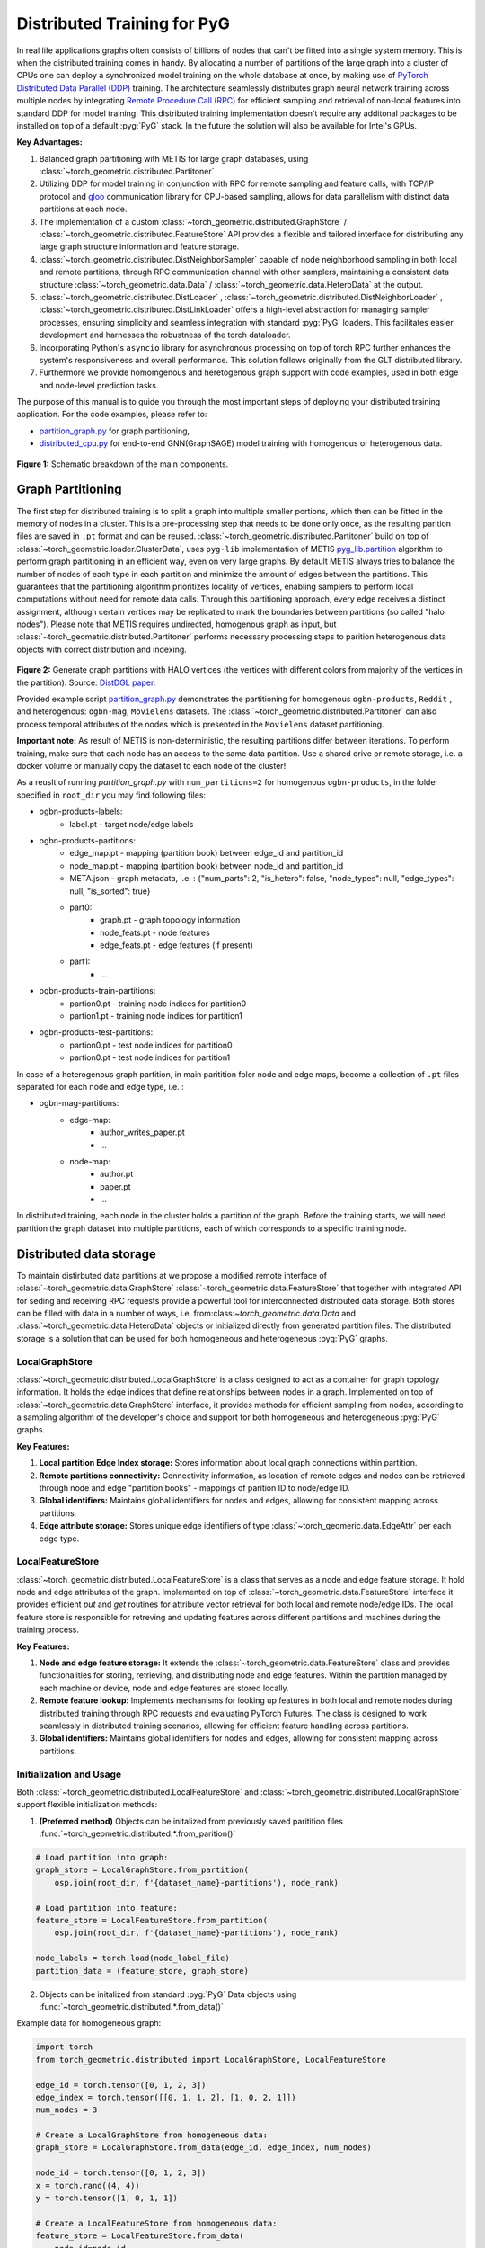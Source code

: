 ==============================
Distributed Training for PyG
==============================

In real life applications graphs often consists of billions of nodes that can't be fitted into a single system memory. This is when the distributed training comes in handy. By allocating a number of partitions of the large graph into a cluster of CPUs one can deploy a synchronized model training on the whole database at once, by making use of `PyTorch Distributed Data Parallel (DDP) <https://pytorch.org/docs/stable/notes/ddp.html>`_ training. The architecture seamlessly distributes graph neural network training across multiple nodes by integrating `Remote Procedure Call (RPC) <https://pytorch.org/docs/stable/rpc.html>`_ for efficient sampling and retrieval of non-local features into standard DDP for model training. This distributed training implementation doesn't require any additonal packages to be installed on top of a default  :pyg:`PyG` stack. In the future the solution will also be available for Intel's GPUs.

**Key Advantages:**

#. Balanced graph partitioning with METIS for large graph databases, using :class:`~torch_geometric.distributed.Partitoner`
#. Utilizing DDP for model training in conjunction with RPC for remote sampling and feature calls, with TCP/IP protocol and `gloo <https://github.com/facebookincubator/gloo>`_ communication library for CPU-based sampling, allows for data parallelism with distinct data partitions at each node.
#. The implementation of a custom :class:`~torch_geometric.distributed.GraphStore` / :class:`~torch_geometric.distributed.FeatureStore` API provides a flexible and tailored interface for distributing any large graph structure information and feature storage.
#. :class:`~torch_geometric.distributed.DistNeighborSampler` capable of node neighborhood sampling in both local and remote partitions, through RPC communication channel with other samplers, maintaining a consistent data structure :class:`~torch_geometric.data.Data` / :class:`~torch_geometric.data.HeteroData` at the output.
#. :class:`~torch_geometric.distributed.DistLoader` , :class:`~torch_geometric.distributed.DistNeighborLoader` , :class:`~torch_geometric.distributed.DistLinkLoader` offers a high-level abstraction for managing sampler processes, ensuring simplicity and seamless integration with standard  :pyg:`PyG` loaders. This facilitates easier development and harnesses the robustness of the torch dataloader.
#. Incorporating Python's ``asyncio`` library for asynchronous processing on top of torch RPC further enhances the system's responsiveness and overall performance. This solution follows originally from the GLT distributed library.
#. Furthermore we provide homomgenous and heretogenous graph support with code examples, used in both edge and node-level prediction tasks.

The purpose of this manual is to guide you through the most important steps of deploying your distributed training application. For the code examples, please refer to:

* `partition_graph.py <https://github.com/pyg-team/pytorch_geometric/blob/master/examples/distributed/pyg/partition_graph.py>`_ for graph partitioning,
* `distributed_cpu.py <https://github.com/pyg-team/pytorch_geometric/blob/master/examples/distributed/pyg/distributed_cpu.py>`_ for end-to-end GNN(GraphSAGE) model training with homogenous or heterogenous data.

.. figure:: ../_figures/dist_proc.png
  :align: center
  :width: 100%
  :alt: Dist PyG schematic breakdown.
**Figure 1:** Schematic breakdown of the main components.

Graph Partitioning
~~~~~~~~~~~~~~~~~~
The first step for distributed training is to split a graph into multiple smaller portions, which then can be fitted in the memory of nodes in a cluster. This is a pre-processing step that needs to be done only once, as the resulting parition files are saved in ``.pt`` format and can be reused. :class:`~torch_geometric.distributed.Partitoner` build on top of :class:`~torch_geometric.loader.ClusterData`, uses ``pyg-lib`` implementation of METIS `pyg_lib.partition <https://pyg-lib.readthedocs.io/en/latest/modules/partition.html>`_ algorithm to perform graph partitioning in an efficient way, even on very large graphs. By default METIS always tries to balance the number of nodes of each type in each partition and minimize the amount of edges between the partitions. This guarantees that the partitioning algorithm prioritizes locality of vertices, enabling samplers to perform local computations without need for remote data calls. Through this partitioning approach, every edge receives a distinct assignment, although certain vertices may be replicated to mark the boundaries between partitions (so called "halo nodes").
Please note that METIS requires undirected, homogenous graph as input, but :class:`~torch_geometric.distributed.Partitoner` performs necessary processing steps to parition heterogenous data objects with correct distribution and indexing.

.. figure:: ../_figures/DGL_metis.png
  :align: center
  :width: 60%
  :alt: Example of graph partitioning with METIS algorithm.

**Figure 2:** Generate graph partitions with HALO vertices (the vertices with different colors from majority of the vertices in the partition). Source: `DistDGL paper. <https://arxiv.org/pdf/2010.05337.pdf>`_

Provided example script `partition_graph.py <https://github.com/pyg-team/pytorch_geometric/blob/master/examples/distributed/pyg/partition_graph.py>`_ demonstrates the partitioning for homogenous ``ogbn-products``, ``Reddit`` , and heterogenous: ``ogbn-mag``, ``Movielens`` datasets.
The :class:`~torch_geometric.distributed.Partitoner` can also process temporal attributes of the nodes which is presented in the ``Movielens`` dataset partitioning.

**Important note:**
As result of METIS is non-deterministic, the resulting partitions differ between iterations. To perform training, make sure that each node has an access to the same data partition. Use a shared drive or remote storage, i.e. a docker volume or manually copy the dataset to each node of the cluster!

As a reuslt of running `partition_graph.py` with ``num_partitions=2`` for  homogenous ``ogbn-products``, in the folder specified in ``root_dir`` you may find following files:

* ogbn-products-labels:
    * label.pt - target node/edge labels
* ogbn-products-partitions:
    * edge_map.pt - mapping (partition book) between edge_id and partition_id
    * node_map.pt - mapping (partition book) between node_id and partition_id
    * META.json - graph metadata, i.e. : {"num_parts": 2, "is_hetero": false, "node_types": null, "edge_types": null, "is_sorted": true}
    * part0:
        * graph.pt - graph topology information
        * node_feats.pt - node features
        * edge_feats.pt - edge features (if present)
    * part1:
        * ...
* ogbn-products-train-partitions:
    * partion0.pt - training node indices for partition0
    * partion1.pt - training node indices for partition1
* ogbn-products-test-partitions:
    * partion0.pt - test node indices for partition0
    * partion0.pt - test node indices for partition1

In case of a heterogenous graph partition, in main paritition foler node and edge maps, become a collection of ``.pt`` files separated for each node and edge type, i.e. :

* ogbn-mag-partitions:
    * edge-map:
        * author_writes_paper.pt
        * ...
    * node-map:
        * author.pt
        * paper.pt
        * ...
    
In distributed training, each node in the cluster holds a partition of the graph. Before the training starts, we will need partition the graph dataset into multiple partitions, each of which corresponds to a specific training node.

Distributed data storage
~~~~~~~~~~~~~~~~~~

To maintain distirbuted data partitions at we propose a modified remote interface of :class:`~torch_geometric.data.GraphStore` \ :class:`~torch_geometric.data.FeatureStore` that together with integrated API for seding and receiving RPC requests provide a powerful tool for interconnected distributed data storage. Both stores can be filled with data in a number of ways, i.e. from:class:`~torch_geometric.data.Data` and :class:`~torch_geometric.data.HeteroData` objects or initialized directly from generated partition files. The distributed storage is a solution that can be used for both homogeneous and heterogeneous :pyg:`PyG` graphs.

LocalGraphStore
-------------

:class:`~torch_geometric.distributed.LocalGraphStore` is a class designed to act as a container for graph topology information. It holds the edge indices that define relationships between nodes in a graph. Implemented on top of :class:`~torch_geometric.data.GraphStore` interface, it provides methods for efficient sampling from nodes, according to a sampling algorithm of the developer's choice and support for both homogeneous and heterogeneous :pyg:`PyG` graphs.

**Key Features:**

#. **Local partition Edge Index storage:** Stores information about local graph connections within partition.

#. **Remote partitions connectivity:** Connectivity information, as location of remote edges and nodes can be retrieved through node and edge "partition books" - mappings of parition ID to node/edge ID.

#. **Global identifiers:** Maintains global identifiers for nodes and edges, allowing for consistent mapping across partitions.

#. **Edge attribute storage:** Stores unique edge identifiers of type :class:`~torch_geomeric.data.EdgeAttr` per each edge type. 


LocalFeatureStore
-------------

:class:`~torch_geometric.distributed.LocalFeatureStore` is a class that serves as a node and edge feature storage. It hold node and edge attributes of the graph. Implemented on top of :class:`~torch_geometric.data.FeatureStore` interface it provides efficient `put` and `get` routines for attribute vector retrieval for both local and remote node/edge IDs. The local feature store is responsible for retreving and updating features across different partitions and machines during the training process.

**Key Features:**

#. **Node and edge feature storage:** It extends the :class:`~torch_geometric.data.FeatureStore` class and provides functionalities for storing, retrieving, and distributing node and edge features. Within the partition managed by each machine or device, node and edge features are stored locally.

#. **Remote feature lookup:** Implements mechanisms for looking up features in both local and remote nodes during distributed training through RPC requests and evaluating PyTorch Futures. The class is designed to work seamlessly in distributed training scenarios, allowing for efficient feature handling across partitions.

#. **Global identifiers:** Maintains global identifiers for nodes and edges, allowing for consistent mapping across partitions.


Initialization and Usage
-------------
Both :class:`~torch_geometric.distributed.LocalFeatureStore` and :class:`~torch_geometric.distributed.LocalGraphStore` support flexible initialization methods:

1. **(Preferred method)** Objects can be initalized from previously saved paritition files :func:`~torch_geometric.distributed.*.from_parition()`

.. code-block:: python

    # Load partition into graph:
    graph_store = LocalGraphStore.from_partition(
        osp.join(root_dir, f'{dataset_name}-partitions'), node_rank)

    # Load partition into feature:
    feature_store = LocalFeatureStore.from_partition(
        osp.join(root_dir, f'{dataset_name}-partitions'), node_rank)

    node_labels = torch.load(node_label_file)
    partition_data = (feature_store, graph_store)

2. Objects can be initalized from standard :pyg:`PyG` Data objects using :func:`~torch_geometric.distributed.*.from_data()`

Example data for homogeneous graph:

.. code-block:: python

    import torch
    from torch_geometric.distributed import LocalGraphStore, LocalFeatureStore

    edge_id = torch.tensor([0, 1, 2, 3])
    edge_index = torch.tensor([[0, 1, 1, 2], [1, 0, 2, 1]])
    num_nodes = 3

    # Create a LocalGraphStore from homogeneous data:
    graph_store = LocalGraphStore.from_data(edge_id, edge_index, num_nodes)

    node_id = torch.tensor([0, 1, 2, 3])
    x = torch.rand((4, 4))
    y = torch.tensor([1, 0, 1, 1])

    # Create a LocalFeatureStore from homogeneous data:
    feature_store = LocalFeatureStore.from_data(
        node_id=node_id,
        x=x,
        y=y,
        edge_id=edge_id,
        edge_attr=edge_attr
    )

Example data for heterogeneous graph:

.. code-block:: python

    import torch
    from torch_geometric.distributed import LocalGraphStore, LocalFeatureStore

    edge_id_dict = {
        ('v0', 'e0', 'v1'): torch.tensor([0, 1, 2, 3]),
    }
    edge_index_dict = {
        ('v0', 'e0', 'v1'): torch.tensor([[0, 1, 1, 0], [2, 3, 3, 4]]),
    }
    num_nodes_dict = {'v0': 2, 'v1': 3}

    # Create a LocalGraphStore from heterogeneous data:
    graph_store = LocalGraphStore.from_hetero_data(edge_id_dict, edge_index_dict, num_nodes_dict)

    node_id_dict = {
        'v0': torch.tensor([0, 1]),
        'v1': torch.tensor([2, 3, 4]),
    }
    x_dict = {
        'v0': torch.rand((2, 4)),
        'v1': torch.rand((3, 4)),
    }
    y_dict = {
        'v0': torch.tensor([1, 0]),
        'v1': torch.tensor([1, 0, 1]),
    }

    # Create a LocalFeatureStore from heterogeneous data:
    feature_store = LocalFeatureStore.from_hetero_data(
        node_id_dict=node_id_dict,
        x_dict=x_dict,
        y_dict=y_dict,
        edge_id_dict=edge_id_dict,
        edge_attr_dict=edge_attr_dict
    )

3. Edge indices, edge attributes, edge ids and other relevant information can be added or retrieved using the provided methods.
Below is an example of creating an instance of :class:`~torch_geometric.distributed.LocalGraphStore` and using it for distributed training:

.. code-block:: python

    import torch
    from torch_geometric.distributed import LocalGraphStore

    # Create an instance of LocalGraphStore
    graph_store = LocalGraphStore()

    edge_id = torch.tensor([0, 1, 2, 3])
    edge_index = torch.tensor([[0, 1, 1, 2], [1, 0, 2, 1]])

    # Access or modify attributes
    graph_store.num_partitions = 2
    graph_store.partition_idx = 1

    # Store edge information
    graph_store.put_edge_index(
        edge_index,
        edge_type=None,
        layout='coo',
        size=(100, 100),
    )
    graph_store.put_edge_id(
        edge_id,
        edge_type=None,
        layout='coo',
        size=(100, 100),
    )

    # Retrieve edge information
    edge_attr = graph_store.get_all_edge_attrs()[0]
    retrieved_edge_index = graph_store.get_edge_index(edge_attr)
    retrieved_edge_id = graph_store.get_edge_id(edge_attr)

    # Remove edge information
    graph_store.remove_edge_index(edge_attr)
    graph_store.remove_edge_id(edge_attr)


Remote Feature Request Example
-------------

Below is an example of creating an instance of :class:`~torch_geometric.distributed.LocalFeatureStore` and using it for distributed training:

.. code-block:: python

    import torch
    from torch_geometric.distributed import LocalFeatureStore
    from torch_geometric.distributed.event_loop import to_asyncio_future

    async def get_node_features():
        # Create a LocalFeatureStore instance:
        feature_store = LocalFeatureStore()

        # Add global node identifiers and node features:
        node_ids = torch.tensor([0, 1, 2])
        node_features = torch.randn((3, 64))  # Assuming 64-dimensional node features
        feature_store.put_global_id(node_ids, group_name=None)
        feature_store.put_tensor(node_features, group_name=None, attr_name='x')

        feature_store.num_partitions = 2
        feature_store.node_feat_pb = torch.tensor([0, 0, 1])
        feature_store.meta = {'is_hetero': False}

        # Retrieve node features for a specific node ID:
        node_id_to_lookup = torch.tensor([1])
        future = feature_store.lookup_features(node_id_to_lookup)

        nfeat = await to_asyncio_future(future)

        return nfeat

    # Use the retrieved features in the GNN training process
    # ...


.. _rpc_section:

Setting up communication using DDP & RPC
~~~~~~~~~~~~~~~~~~~~~~~~~~~~~~~~

In this distributed training implementation two `torch.distributed` communication technologies are used:

* ``torch.distributed.ddp`` for data parallel model training
* ``torch.distributed.rpc`` for remote sampling calls & feature retrieval from distributed database

In this context, we opted for ``torch.distributed.rpc`` over alternatives such as gRPC because PyTorch RPC inherently comprehends tensor-type data. Unlike some other RPC methods like gRPC, which require the serialization or digitization of JSON or other user data into tensor types, using this method helps avoid additional serialization/digitization overhead during loss backward for gradient communication.

The DDP group is initialzied in a standard way in the main training script. 

.. code-block:: python

    # Initialize DDP training process group.
    torch.distributed.init_process_group(
        backend='gloo', rank=current_ctx.rank,
        world_size=current_ctx.world_size,
        init_method='tcp://{}:{}'.format(master_addr, ddp_port))

**Note:** For CPU-based sampling the recommended backend is `gloo`.

RPC group initialization is more complicated as it needs to happen in each sampler subprocess. This can be done my modifying :func:`~torch_geometric.distributed.DistLoader.worker_init_fn` that is called at the initialization step of worker processes by a PyTorch base class :class:`torch.utils.data._MultiProcessingDataLoaderIter`. Here we provide a customized init function:

.. code-block:: python

    def worker_init_fn(self, worker_id: int):
        try:
            num_sampler_proc = self.num_workers if self.num_workers > 0 else 1
            self.current_ctx_worker = DistContext(
                world_size=self.current_ctx.world_size * num_sampler_proc,
                rank=self.current_ctx.rank * num_sampler_proc + worker_id,
                global_world_size=self.current_ctx.world_size *
                num_sampler_proc,
                global_rank=self.current_ctx.rank * num_sampler_proc +
                worker_id,
                group_name='mp_sampling_worker',
            )

            init_rpc(
                current_ctx=self.current_ctx_worker,
                master_addr=self.master_addr,
                master_port=self.master_port,
                num_rpc_threads=self.num_rpc_threads,
                rpc_timeout=self.rpc_timeout,
            )
            logging.info(
                f"RPC initiated in worker-{worker_id} "
                f"(current_ctx_worker={self.current_ctx_worker.worker_name})")
            self.dist_sampler.init_sampler_instance()
            self.dist_sampler.register_sampler_rpc()
            global_barrier(timeout=10)  # Wait for all workers to initialize.

            # close RPC & worker group at exit:
            atexit.register(shutdown_rpc, self.current_ctx_worker.worker_name)

        except RuntimeError:
            raise RuntimeError(f"`{self}.init_fn()` could not initialize the "
                               f"worker loop of the neighbor sampler")

This functions first sets a unique :class:`~torch_geomeric.distribued.DistContext` for each worker and assigns it a group and rank, subsequently it initializes a standard :class:`~torch_geomeric.sampler.NeighborSampler` that provides basic functionality also for distributed data processing, and finally registers a new member in an RPC group `mp_sampling_worker`. This RPC connection remains open as long as the sub-process exists. Additonally, we opt for using ``atexit`` module to register additonal cleanup behaviors that are triggered when the process is terminated.

Distributed Sampling
~~~~~~~~~~~~~~~~~~~~~~~~~~~~~~~~

:class:`~torch_geometric.distributed.DistNeighborSampler` is a module designed for efficient distributed training of Graph Neural Networks. It addresses the challenges of sampling neighbors in a distributed environment, where graph data is partitioned across multiple machines or devices. The sampler ensures that GNNs can effectively learn from large-scale graphs, maintaining scalability and performance.

Asynchronous Neighbor Sampling and Feature Collection:
----------------

* Asynchronous neighbor sampling: Asynchronous sampling is implemented using asynchronous ``torch.distributed.RPC`` calls. It allows machines to independently sample neighbors without strict synchronization. Each machine autonomously selects neighbors from its local graph partition, without waiting for others to complete their sampling processes. This approach enhances parallelism, as machines can progress asynchronously leading to faster training. In addition to asynchronous sampling, Distributed Neighbor Sampler also provides asynchronous feature collection.

Customizable Sampling Strategies:
----------------

Users can customize neighbor sampling strategies based on their specific requirements. The module provides flexibility in defining sampling techniques, such as:

* Node sampling
* Edge sampling
* Disjoint sampling
* Node-based temporal sampling
* Edge-based temporal sampling

Additionally, each of these methods is supported for both homogeneous and heterogeneous graph sampling.

Distributed Neighbor Sampling Workflow Key Steps:
-----------------

Each batch of seed indices is passed to the :class:`~torch_geometric.distributed.DistNeighborSampler` and follows three main steps before its made available for the model's forward pass by the data loader:

#. **Distributed node sampling:** Utilizing the training seeds provided by the loader, the neighbor sampling procedure is executed. These training seeds may originate from either local or remote partitions. For nodes within a local partition, the sampling occurs on the local machine. Conversely, for nodes associated with a remote partition, the neighbor sampling is conducted on the machine responsible for storing the respective partition.

#. **Distributed feature lookup:** Each partition stores an array of features of nodes and edges that are within that partition. Consequently, if the output of a sampler on a specific machine includes sampled nodes or edges, that do not pertain in its partition, the machine must initiate an RPC request to a remote server which these nodes (or edges) belong to.

#. **Form :class:`~torch_geometric.sampler.SamplerOutput` into :class:`~torch_geometric.data.Data` format (or its heterogenous counterpart):** Based on the sampler output and the acquired node (or edge) features, a Data/HeteroData object is created. This object forms a batch used in subsequent computational operations of the model. Note that this step occurs within the loader :func:`filter_fn`.

Algorithm Overview:
-------------------

This section outlines the Distributed Neighbor Sampling Algorithm. The algorithm focuses on efficiently sampling neighbors across distributed nodes to facilitate effective learning on large-scale graph-structured data.

.. figure:: ../_figures/dist_sampler.png
  :align: center
  :width: 100%
  :alt: Distributed sampling illustration.
**Figure 3:** Schematic illustration of the Distributed Neighbor Sampling Algorithm.

While the underlying priciples of neighborhood aggregation hold for the distributed sampling process, the method diverges from single-machine sampling on CPU, conventionally performed with :func:`torch.ops.pyg.neighbor_sample`. In distributed training, seed nodes can belong to different partitions, leading to simultaneous sampling on multiple machines for a single batch. Consequently, synchronization of sampling results across machines is necessary to obtain seed nodes for the subsequent layer, requiring modifications to the basic algorithm.

The accompanying image illustrates a graph divided into two partitions, each associated with a distinct machine. For nodes `[0, 1, 5, 6]` in the batch, the objective is to sample all neighbors within a single layer. The process unfolds as follows:

1) In the initial step, the algorithm checks whether the seed nodes belong to the local partition. If affirmative, sampling is executed on the local machine.

2) If the seed nodes belong to a remote partition, an RPC request is dispatched from the local machine to the remote machine to initiate sampling.

3) Upon completion of the neighbor sampling process, results from remote machines are transmitted to the local machine, where they are merged and arranged based on the sampling order (seed nodes first, followed by sampled neighbors in the order of individual seed node sampling). The final step involves removing duplicate nodes.

4)
  * If all layers have been sampled, as is the case in this example, the features of the sampled nodes (or edges in the case of edge sampling) are obtained, and the results are passed to the message channel.

  * If not, new input nodes for the next layer are acquired. In the context of the image example, these nodes would be `[2, 4, 3, 10, 7]`, and the entire process starts from the beginning.

Distributed Neighbor Sampler Code Structure:
-----------------------
# MOVE TO A SEPARATE DOCUMENT?

This section provides an overview of the key elements of Distributed Neighbor Sampler code.

* :func:`~torch_geomeric.distribued.DistNeighborSampler.node_sample`:

  * :func:`~torch_geomeric.distribued.DistNeighborSampler.node_sample`, is responsible for performing layer-by-layer distributed sampling from either a :class:`~torch_geomeric.sampler.NodeSamplerInput` or :class:`~torch_geomeric.distributed.utils.DistEdgeHeteroSamplerInput` object.

  * It supports both homogeneous and heterogeneous graphs, adapting its behavior accordingly.

  * The sampling procedure takes into account temporal aspects.

  * Following the sampling of a single layer, the :func:`~torch_geometric.distributed.utils.remove_duplicates` function is utilized to remove duplicates among the sampled nodes in the result.

  * Upon completion of the sampling process, the :func:`torch.ops.pyg.relabel_neighborhood` (or in the case of hetero graphs: :func:`torch.ops.pyg.hetero_relabel_neighborhood`) function is employed to perform mappings from global to local node indices.

  * The output of the sampling procedure is returned, encapsulated in either a :class:`~torch_geomeric.sampler.SamplerOutput` or :class:`~torch_geomeric.sampler.HeteroSamplerOutput` object.

.. code-block:: python

    async def node_sample(
        self,
        inputs: Union[NodeSamplerInput, DistEdgeHeteroSamplerInput],
    ) -> Union[SamplerOutput, HeteroSamplerOutput]:
        # ...
        # Loop over the layers and perform sampling:
        for i, one_hop_num in enumerate(self.num_neighbors):
            out = await self.sample_one_hop(src, one_hop_num,
                                                src_seed_time, src_batch)
            # Remove duplicates:
            src, node, src_batch, batch = remove_duplicates(
                out, node, batch, self.disjoint)
        # ...
        row, col = torch.ops.pyg.relabel_neighborhood(
                seed,
                torch.cat(node_with_dupl),
                sampled_nbrs_per_node,
                self._sampler.num_nodes,
                torch.cat(batch_with_dupl) if self.disjoint else None,
                self.csc,
                self.disjoint,
        )

        sampler_output = SamplerOutput(
                node=node,
                row=row,
                col=col,
                edge=torch.cat(edge),
                batch=batch if self.disjoint else None,
                num_sampled_nodes=num_sampled_nodes,
                num_sampled_edges=num_sampled_edges,
                metadata=metadata,
        )
        return sampler_output

* :func:`~torch_geometric.distributed.DistNeighborSampler.sample_one_hop`:

  * This function is designed to sample one-hop neighbors for a given set of source nodes (:obj:`srcs`).

  * Using the input data, which consists of the indices of the source nodes :obj:`srcs` and their node type :obj:`src_node_type`, the assignment of these nodes to specific partitions is determined by invoking the :func:`~torch_geometric.distributed.LocalGraphStore.get_partition_ids_from_nids` function.

  * Based on the :obj:`partition_ids` values produced by :func:`~torch_geometric.distributed.LocalGraphStore.get_partition_ids_from_nids` it handles scenarios where the source nodes may be located on either local or remote partitions and executes the sampling accordingly using :func:`~torch_geomeric.distributed.DistNeighborSampler._sample_one_hop` function.

  * In scenarios where nodes are associated with a local partition, sampling occurs on the local machine. Conversely, if the nodes belong to a remote partition, the local machine, utilizing ``torch.disributed.RPC``, sends a request to the remote machine for conducting sampling. The outcome of this sampling procedure is stored in the `torch.Futures` object.

  * The results from local and remote machines are merged in a :func:`~torch_geometric.distributed.DistNeighborSampler.merge_sampler_outputs` to provide a comprehensive output.

.. code-block:: python

    async def sample_one_hop(
        self,
        srcs: Tensor,
        one_hop_num: int,
        seed_time: Optional[Tensor] = None,
        src_batch: Optional[Tensor] = None,
        edge_type: Optional[EdgeType] = None,
    ) -> SamplerOutput:

        # ...
        partition_ids = self.graph_store.get_partition_ids_from_nids(
            srcs, src_node_type)
        # ...
        for i in range(self.graph_store.num_partitions):
            p_id = (self.graph_store.partition_idx +
                    i) % self.graph_store.num_partitions
            p_mask = partition_ids == p_id
            p_srcs = torch.masked_select(srcs, p_mask)
            # ...
            if p_srcs.shape[0] > 0:
                if p_id == self.graph_store.partition_idx:
                    # Sample for one hop on a local machine:
                    p_nbr_out = self._sample_one_hop(p_srcs, one_hop_num,
                                                     p_seed_time, edge_type)
                    p_outputs.pop(p_id)
                    p_outputs.insert(p_id, p_nbr_out)

                else:  # Sample on a remote machine:
                    local_only = False
                    to_worker = self.rpc_router.get_to_worker(p_id)
                    futs.append(
                        rpc_async(
                            to_worker,
                            self.rpc_sample_callee_id,
                            args=(p_srcs, one_hop_num, p_seed_time, edge_type),
                        ))
        # ...
        return self.merge_sampler_outputs(partition_ids, partition_orders,
                                          p_outputs, one_hop_num, src_batch)

* :func:`~torch_geometric.distributed.DistNeighborSampler._sample_one_hop`

  * The primary objective of this function is to invoke the :pyg:`PyG` native neighbor sampling function :func:`torch.ops.pyg.neighbor_sample`, using a :func:`torch.ops.pyg.dist_neighbor_sample` wrapper specifically tailored for distributed behavior.

  * The function is designed to perform one-hop neighbor sampling.

  * The function produces a :class:`~torch_geomeric.sampler.SamplerOutput`` as its output, encapsulating three key pieces of information: the identifiers of the sampled nodes (:obj:`node`), the identifiers of the sampled edges (:obj:`edge`), and the cumulative sum of neighbors per node (:obj:`cumsum_neighbors_per_node`). :obj:`cumsum_neighbors_per_node` stores information about the cumulated sum of the sampled neighbors by each sorce node, that is further needed to relabel global nodes indices into local within a subgraph. This argument is specific for distributed training.

.. code-block:: python

    def _sample_one_hop(
        self,
        input_nodes: Tensor,
        num_neighbors: int,
        seed_time: Optional[Tensor] = None,
        edge_type: Optional[EdgeType] = None,
    ) -> SamplerOutput:
        # ...
        out = torch.ops.pyg.dist_neighbor_sample(
            colptr,
            row,
            input_nodes.to(colptr.dtype),
            num_neighbors,
            node_time,
            None,  # edge_time
            seed_time,
            None,  # TODO: edge_weight
            True,  # csc
            self.replace,
            self.subgraph_type != SubgraphType.induced,
            self.disjoint and node_time is not None,
            self.temporal_strategy,
        )
        node, edge, cumsum_neighbors_per_node = out

        # ...
        return SamplerOutput(
            node=node,
            row=None,
            col=None,
            edge=edge,
            batch=None,
            metadata=(cumsum_neighbors_per_node, ),
        )

Edge Sampling
------------------

* Edge sampling in the context of distributed training closely mirrors the methodology employed on a single machine. This process is facilitated by invoking the :func:`~torch_geometric.distributed.edge_sample` function, a mechanism designed for distributed asynchronous sampling from an edge sampler input. Similarly to the single machine case, the :func:`~torch_geometric.distributed.edge_sample` function invokes the :func:`~torch_geometric.distributed.node_sample` function (but from the distributed package).

* The :class:`~torch_geometric.distributed.utils.DistEdgeHeteroSamplerInput` class has been designed to hold the input parameters required for the distributed heterogeneous link sampling process within the :func:`~torch_geometric.distributed.DistNeighborSampler.node_sample` method. This scenario specifically applies when dealing with edges where the source and target node types are distinct. In other cases, the :class:`~torch_geomeric.sampler.NodeSamplerInput` objetc is used as input to the :func:`~torch_geometric.distributed.DistNeighborSampler.node_sample` function.

.. code-block:: python

        async def edge_sample(
        self,
        inputs: EdgeSamplerInput,
        sample_fn: Callable,
        num_nodes: Union[int, Dict[NodeType, int]],
        disjoint: bool,
        node_time: Optional[Union[Tensor, Dict[str, Tensor]]] = None,
        neg_sampling: Optional[NegativeSampling] = None,
    ) -> Union[SamplerOutput, HeteroSamplerOutput]:
        # ...

        # Heterogeneus Neighborhood Sampling ##################################

        if input_type is not None:
            if input_type[0] != input_type[-1]:  # Two distinct node types:

            # ...
                out = await sample_fn(
                    DistEdgeHeteroSamplerInput(
                        input_id=inputs.input_id,
                        node_dict=seed_dict,
                        time_dict=seed_time_dict,
                        input_type=input_type,
                    ))

            else:
                # Only a single node type: Merge both source and destination.
                # ...

                out = await sample_fn(
                    NodeSamplerInput(
                        input_id=inputs.input_id,
                        node=seed,
                        time=seed_time,
                        input_type=input_type[0],  # csc
                    ))
        # ...

        # Homogeneus Neighborhood Sampling ####################################

        else:
        # ...

            out = await sample_fn(
                NodeSamplerInput(
                    input_id=inputs.input_id,
                    node=seed,
                    time=seed_time,
                    input_type=None,
                ))


Distributed Data Loading
~~~~~~~~~~~~~~~~~~~~~~~~~~~~~~~~

Distributed loader class :class:`~torch_geometric.distributed.DistLoader` is used to provide a simple API for the sampling engine described above. It wraps initialization and cleanup of sampler processes with the modified :func:`~torch_geometric.distributed.DistLoader.worker_init_fn`, which is described in detail in :ref:`rpc_section`.
The distributed class is integrated with standard :pyg:`PyG` :class:`~torch_geometric.loader.NodeLoader` through inhertance in top-level class :class:`~torch_geometric.distribued.DistNeighborLoader` and :pyg:`PyG` :class:`~torch_geometric.loader.LinkLoader` through :class:`~torch_geometric.loader.DistLinkNeighborLoader`.

What makes batch generation slightly different from the single-node case is the step of local and remote feature fetching that follows node sampling. In a traditional workflow the output of iterator is passed directly to the loader, where :class:`~torch_geometric.data.Data` object is created using :func:`~torch_geometric.NodeLoader.filter_fn`. Normally in this step node/edge attributes are assigned by performing lookup on input data object held in the loader. In distributed case, the output node indices need to pass through sampler's internal :func:`~torch_geometric.distributed.DistNeighborSampler._collate_fn` that requests all parititions to return attribute values. Due to asynchronous processing of this step between all sampler sub-processes, the samplers may be forced to return output to :class:`torch.multiprocessing.Queue`, rather than directly to the output. Therefore at loader's initializaton we specify:

.. code-block:: python

        channel = torch.multiprocessing.Queue() if async_sampling else None
        
        transform_sampler_output=self.channel_get if channel else None


Running the Example
~~~~~~~~~~~~~~~~~~~~~~~~~~~~~~~~
The instructions to generate partition data from ``OGB`` datasets and run end-to-end examples are provided here: `examples/distributed/pyg/README.md <https://github.com/pyg-team/pytorch_geometric/tree/master/examples/distributed/pyg/README.md>`_
